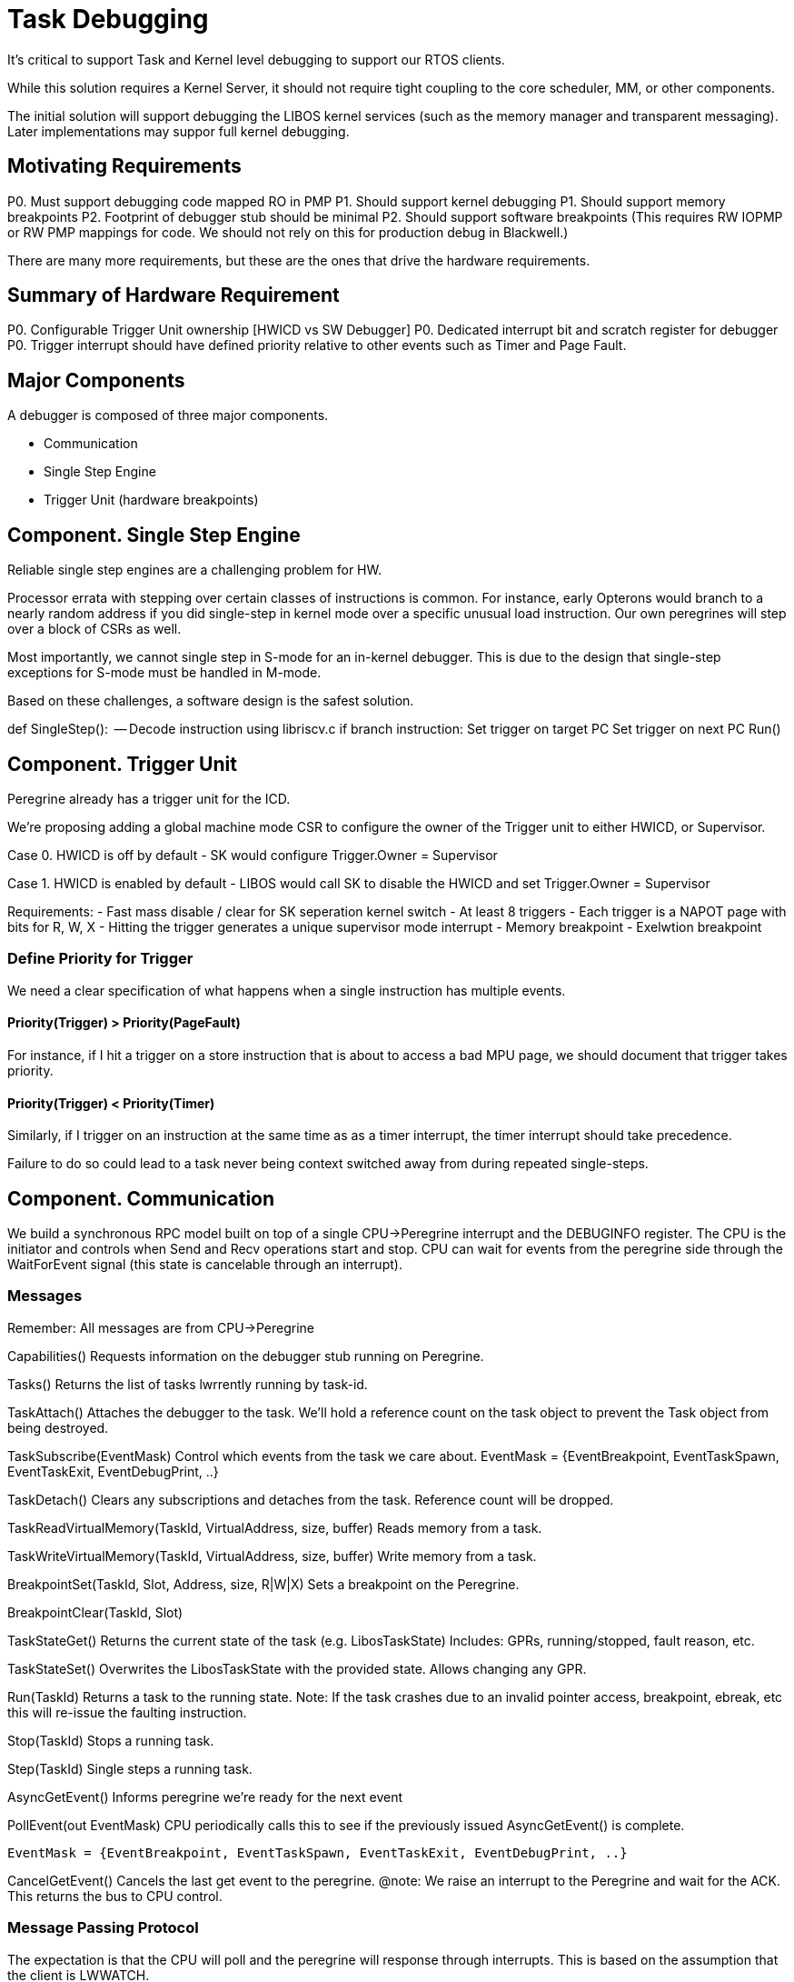 # Task Debugging

It's critical to support Task and Kernel level debugging to support
our RTOS clients.

While this solution requires a Kernel Server, it should not require
tight coupling to the core scheduler, MM, or other components.

The initial solution will support debugging the LIBOS kernel services
(such as the memory manager and transparent messaging).  Later
implementations may suppor full kernel debugging.

## Motivating Requirements

P0. Must support debugging code mapped RO in PMP
P1. Should support kernel debugging
P1. Should support memory breakpoints
P2. Footprint of debugger stub should be minimal
P2. Should support software breakpoints
    (This requires RW IOPMP or RW PMP mappings for code.
     We should not rely on this for production debug in Blackwell.)

There are many more requirements, but these are the ones
that drive the hardware requirements.

## Summary of Hardware Requirement

P0. Configurable Trigger Unit ownership [HWICD vs SW Debugger]
P0. Dedicated interrupt bit and scratch register for debugger
P0. Trigger interrupt should have defined priority relative to other
    events such as Timer and Page Fault.

## Major Components

A debugger is composed of three major components.  

- Communication
- Single Step Engine
- Trigger Unit (hardware breakpoints)

## Component. Single Step Engine

Reliable single step engines are a challenging problem for HW.

Processor errata with stepping over certain classes of instructions
is common.  For instance, early Opterons would branch to a nearly
random address if you did single-step in kernel mode over a specific
unusual load instruction.  Our own peregrines will step over a block
of CSRs as well. 

Most importantly, we cannot single step in S-mode for an in-kernel
debugger.  This is due to the design that single-step exceptions
for S-mode must be handled in M-mode.

Based on these challenges, a software design is the safest solution.

def SingleStep():
    -- Decode instruction using libriscv.c
    if branch instruction:
        Set trigger on target PC
    Set trigger on next PC
    Run()

## Component. Trigger Unit

Peregrine already has a trigger unit for the ICD.

We're proposing adding a global machine mode CSR to configure
the owner of the Trigger unit to either HWICD, or Supervisor.

Case 0. HWICD is off by default
    - SK would configure Trigger.Owner = Supervisor
    
Case 1. HWICD is enabled by default
    - LIBOS would call SK to disable the HWICD and set Trigger.Owner = Supervisor

Requirements:
    - Fast mass disable / clear for SK seperation kernel switch
    - At least 8 triggers
    - Each trigger is a NAPOT page with bits for R, W, X
    - Hitting the trigger generates a unique supervisor mode interrupt
    - Memory breakpoint
    - Exelwtion breakpoint

### Define Priority for Trigger

We need a clear specification of what happens when a single
instruction has multiple events.

#### Priority(Trigger) > Priority(PageFault)
For instance, if I hit a trigger on a store instruction that
is about to access a bad MPU page, we should document that
trigger takes priority.

#### Priority(Trigger) < Priority(Timer)

Similarly, if I trigger on an instruction at the same time as
as a timer interrupt, the timer interrupt should take precedence.

Failure to do so could lead to a task never being context
switched away from during repeated single-steps.  

## Component. Communication

We build a synchronous RPC model built on top of a single CPU->Peregrine interrupt and 
the DEBUGINFO register.  The CPU is the initiator and controls when Send and Recv operations
start and stop.  CPU can wait for events from the peregrine side through the WaitForEvent
signal (this state is cancelable through an interrupt).

### Messages

Remember: All messages are from CPU->Peregrine

Capabilities()
    Requests information on the debugger stub running on Peregrine.

Tasks()
    Returns the list of tasks lwrrently running by task-id.

TaskAttach()
    Attaches the debugger to the task.  We'll hold a reference
    count on the task object to prevent the Task object
    from being destroyed.

TaskSubscribe(EventMask)
    Control which events from the task we care about.
    EventMask = {EventBreakpoint, EventTaskSpawn, EventTaskExit, EventDebugPrint, ..}

TaskDetach()
    Clears any subscriptions and detaches from the task.
    Reference count will be dropped.

TaskReadVirtualMemory(TaskId, VirtualAddress, size, buffer)
    Reads memory from a task.

TaskWriteVirtualMemory(TaskId, VirtualAddress, size, buffer)
    Write memory from a task.

BreakpointSet(TaskId, Slot, Address, size, R|W|X)
    Sets a breakpoint on the Peregrine.

BreakpointClear(TaskId, Slot)

TaskStateGet()
    Returns the current state of the task (e.g. LibosTaskState)
    Includes: GPRs, running/stopped, fault reason, etc.

TaskStateSet()
    Overwrites the LibosTaskState with the provided state.
    Allows changing any GPR.

Run(TaskId)
    Returns a task to the running state.
    Note: If the task crashes due to an invalid pointer access,
          breakpoint, ebreak, etc this will re-issue the faulting
          instruction.

Stop(TaskId)
    Stops a running task. 

Step(TaskId)
    Single steps a running task. 

AsyncGetEvent()
    Informs peregrine we're ready for the next event

PollEvent(out EventMask)
    CPU periodically calls this to see if the previously issued 
    AsyncGetEvent() is complete.

    EventMask = {EventBreakpoint, EventTaskSpawn, EventTaskExit, EventDebugPrint, ..}

CancelGetEvent()
    Cancels the last get event to the peregrine.  
    @note: We raise an interrupt to the Peregrine and wait for the ACK.
           This returns the bus to CPU control.


                  

### Message Passing Protocol
The expectation is that the CPU will poll and the peregrine will response through interrupts.
This is based on the assumption that the client is LWWATCH.

Send(payload, size):
    Sends a message from the CPU to the debugger.
    Breaks large messages into 3 byte chunks
    for transmisison over the DEBUGINFO register.

    31     29  25  24  23                       0
    ---------------------------------------------
    |  State |  Size |       Payload             |
    ---------------------------------------------


    Example:
        Send({0x01,0x02,x03,0x04,0x05,0x06}, 6)
        Precondition: DEBUGINFO.State = Ack
        CPU: writes DEBUGINFO as {header:{State=Send, Size=3}, , 0x01, 0x02, 0x03}
        CPU: raises interrupt to peregrine
        CPU: waits for Peregrine to set DEBUGIFO to {header: {State=Ack}}
        CPU: writes DEBUGINFO as {header: State={SendComplete,Size=3}, Sequence=0, 0x01, 0x02, 0x03}
        CPU: raises interrupt to peregrine
        CPU: waits for Peregrine to set DEBUGIFO to {header: {State=Ack}}

Recv(payload, size):
    Notifies the Peregrine we're ready to accept the reply data from the last Send.
        Precondition: DEBUGINFO.State = Ack
        CPU: writes DEBUGINFO as {header:{State=Recv, Size=3}}
        CPU: raises interrupt to peregrine
        CPU: waits for Peregrine to set DEBUGIFO to {header: {State=RecvReply, Size =3}, {0x01, 0x02, 0x03}}
        CPU: writes DEBUGINFO as {header:{State=RecvContinue, Size=3}}
        CPU: raises interrupt to peregrine
        CPU: waits for Peregrine to set DEBUGIFO to {header: {State=Ack, Size =3}, {0x04, 0x05, 0x06}}

WaitForEvent():
    Notifies the peregrine that we're waiting for an event from them.  The Peregrine
    will not ack until an event is ready.

        Precondition: DEBUGINFO.State = Ack

    Case 0. We want for an event (like hitting a breakpoint)
        CPU: writes DEBUGINFO as {header:{State=WaitForEvent}}
        ...
        an event is triggered on Peregrine
        ..
        CPU: waits for DEBUGINFO to read {header:{State=Ack}}
        

    Case 1. We wait for an event, but then cancel.
        CPU: writes DEBUGINFO as {header:{State=WaitForEvent}}
        ...
        no event triggered, but CPU needs to cancel to send another mesage
        ...
        CPU: Raises interrupt to Peregrine
        CPU: Waits for state = {header:{State=EventTriggered}}
        

Packet State:
    Send              - CPU is streaming data to the peregrine.                
    SendComplete      - This is the last packet of the send.
    Ack               - Peregrine is returning control of the bus to 
                        the CPU.  This may contain the final payload.
    Recv              - CPU is requesting data from the peregrine
    RecvReply         - Peregrine is replying to Recv with data


